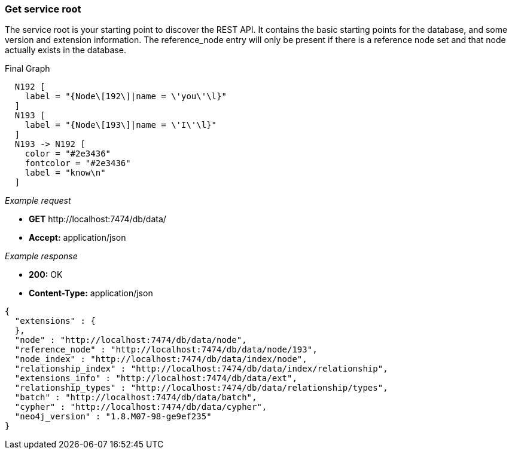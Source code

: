 [[rest-api-get-service-root]]
=== Get service root ===

The service root is your starting point to discover the REST API. It
contains the basic starting points for the database, and some version and
extension information. The +reference_node+ entry will only be present if
there is a reference node set and that node actually exists in the
database.


.Final Graph
["dot", "Final-Graph-Get-service-root.svg", "neoviz", ""]
----
  N192 [
    label = "{Node\[192\]|name = \'you\'\l}"
  ]
  N193 [
    label = "{Node\[193\]|name = \'I\'\l}"
  ]
  N193 -> N192 [
    color = "#2e3436"
    fontcolor = "#2e3436"
    label = "know\n"
  ]
----

_Example request_

* *+GET+*  +http://localhost:7474/db/data/+
* *+Accept:+* +application/json+

_Example response_

* *+200:+* +OK+
* *+Content-Type:+* +application/json+
[source,javascript]
----
{
  "extensions" : {
  },
  "node" : "http://localhost:7474/db/data/node",
  "reference_node" : "http://localhost:7474/db/data/node/193",
  "node_index" : "http://localhost:7474/db/data/index/node",
  "relationship_index" : "http://localhost:7474/db/data/index/relationship",
  "extensions_info" : "http://localhost:7474/db/data/ext",
  "relationship_types" : "http://localhost:7474/db/data/relationship/types",
  "batch" : "http://localhost:7474/db/data/batch",
  "cypher" : "http://localhost:7474/db/data/cypher",
  "neo4j_version" : "1.8.M07-98-ge9ef235"
}
----


